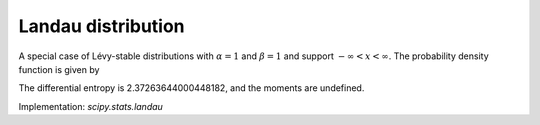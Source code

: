 
.. _continuous-landau:

Landau distribution
===================

A special case of Lévy-stable distributions with :math:`\alpha=1`
and :math:`\beta=1` and support :math:`-\infty < x < \infty`. The probability
density function is given by

.. math::
   :nowrap:

    f(x) = \frac{1}{\pi}\int_0^\infty \exp(-t \log t - xt)\sin(\pi t) dt

The differential entropy is 2.37263644000448182, and the moments are undefined.

Implementation: `scipy.stats.landau`
